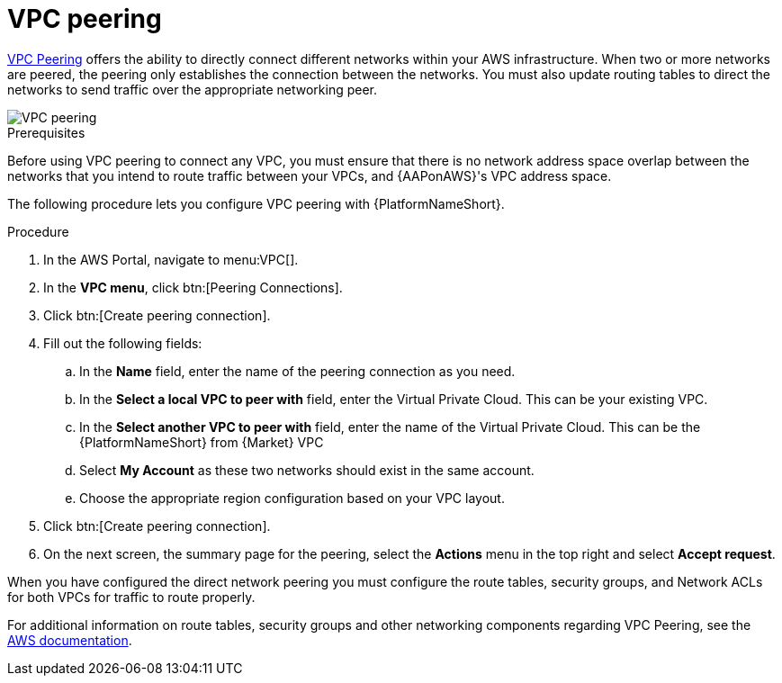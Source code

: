 [id="proc-aws-vpc-peering"]

= VPC peering

link:https://docs.aws.amazon.com/vpc/latest/peering/what-is-vpc-peering.html[VPC Peering] offers the ability to directly connect different networks within your AWS infrastructure. 
When two or more networks are peered, the peering only establishes the connection between the networks. 
You must also update routing tables to direct the networks to send traffic over the appropriate networking peer.

image::aws-vpc-peering.png[VPC peering]

.Prerequisites
Before using VPC peering to connect any VPC, you must ensure that there is no network address space overlap between the networks that you intend to route traffic between your VPCs, and {AAPonAWS}'s VPC address space.

The following procedure lets you configure VPC peering with {PlatformNameShort}.

.Procedure
. In the AWS Portal, navigate to menu:VPC[].
. In the *VPC menu*, click btn:[Peering Connections].
. Click btn:[Create peering connection].
. Fill out the following fields:
.. In the *Name* field, enter the name of the peering connection as you need.
.. In the *Select a local VPC to peer with* field, enter the Virtual Private Cloud. 
This can be your existing VPC.
.. In the *Select another VPC to peer with* field, enter the name of the Virtual Private Cloud. 
This can be the {PlatformNameShort} from {Market} VPC
.. Select *My Account* as these two networks should exist in the same account.
.. Choose the appropriate region configuration based on your VPC layout.
. Click btn:[Create peering connection].
. On the next screen, the summary page for the peering, select the *Actions* menu in the top right and select *Accept request*.

When you have configured the direct network peering you must configure the route tables, security groups, and Network ACLs for both VPCs for traffic to route properly.

For additional information on route tables, security groups and other networking components regarding VPC Peering, see the link:https://docs.aws.amazon.com/vpc/latest/peering/what-is-vpc-peering.html[AWS documentation].
